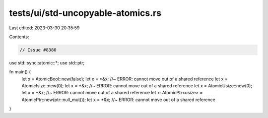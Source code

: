 tests/ui/std-uncopyable-atomics.rs
==================================

Last edited: 2023-03-30 20:35:59

Contents:

.. code-block:: rs

    // Issue #8380


use std::sync::atomic::*;
use std::ptr;

fn main() {
    let x = AtomicBool::new(false);
    let x = *&x; //~ ERROR: cannot move out of a shared reference
    let x = AtomicIsize::new(0);
    let x = *&x; //~ ERROR: cannot move out of a shared reference
    let x = AtomicUsize::new(0);
    let x = *&x; //~ ERROR: cannot move out of a shared reference
    let x: AtomicPtr<usize> = AtomicPtr::new(ptr::null_mut());
    let x = *&x; //~ ERROR: cannot move out of a shared reference
}


